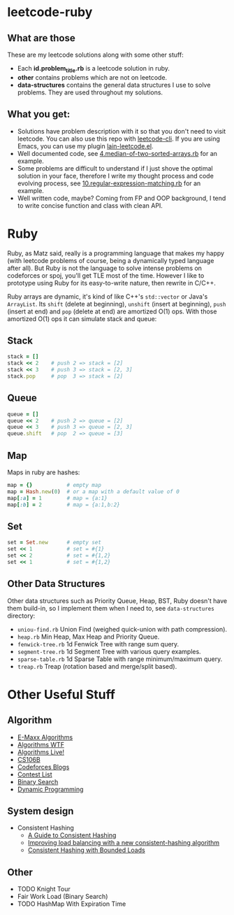 * leetcode-ruby

** What are those

These are my leetcode solutions along with some other stuff:

  - Each *id.problem_title.rb* is a leetcode solution in ruby.
  - *other* contains problems which are not on leetcode.
  - *data-structures* contains the general data structures I use to
    solve problems. They are used throughout my solutions.

** What you get:

  - Solutions have problem description with it so that you don't need
    to visit leetcode. You can also use this repo with [[https://github.com/skygragon/leetcode-cli][leetcode-cli]].
    If you are using Emacs, you can use my plugin [[https://github.com/ACEMerlin/lain-emacs/blob/master/lisp/lain-leetcode.el][lain-leetcode.el]].
  - Well documented code, see [[file:4.median-of-two-sorted-arrays.rb][4.median-of-two-sorted-arrays.rb]] for an
    example.
  - Some problems are difficult to understand if I just shove the
    optimal solution in your face, therefore I write my thought
    process and code evolving process, see
    [[file:10.regular-expression-matching.rb][10.regular-expression-matching.rb]] for an example.
  - Well written code, maybe? Coming from FP and OOP background, I
    tend to write concise function and class with clean API.

* Ruby

Ruby, as Matz said, really is a programming language that makes my
happy (with leetcode problems of course, being a dynamically typed
language after all). But Ruby is not the language to solve intense
problems on codeforces or spoj, you'll get TLE most of the time.
However I like to prototype using Ruby for its easy-to-write nature,
then rewrite in C/C++.

Ruby arrays are dynamic, it's kind of like C++'s =std::vector= or
Java's =ArrayList=. Its =shift= (delete at beginning), =unshift=
(insert at beginning), =push= (insert at end) and =pop= (delete at
end) are amortized O(1) ops. With those amortized O(1) ops it can
simulate stack and queue:

** Stack

#+begin_src ruby
stack = []
stack << 2    # push 2 => stack = [2]
stack << 3    # push 3 => stack = [2, 3]
stack.pop     # pop  3 => stack = [2]
#+end_src

** Queue

#+begin_src ruby
queue = []
queue << 2    # push 2 => queue = [2]
queue << 3    # push 3 => queue = [2, 3]
queue.shift   # pop  2 => queue = [3]
#+end_src

** Map

Maps in ruby are hashes:

#+begin_src ruby
map = {}           # empty map
map = Hash.new(0)  # or a map with a default value of 0
map[:a] = 1        # map = {a:1}
map[:b] = 2        # map = {a:1,b:2}
#+end_src

** Set

#+begin_src ruby
set = Set.new      # empty set
set << 1           # set = #{1}
set << 2           # set = #{1,2}
set << 1           # set = #{1,2}
#+end_src

** Other Data Structures

Other data structures such as Priority Queue, Heap, BST, Ruby doesn't
have them build-in, so I implement them when I need to, see
=data-structures= directory:

- =uniou-find.rb= Union Find (weighed quick-union with path compression).
- =heap.rb= Min Heap, Max Heap and Priority Queue.
- =fenwick-tree.rb= 1d Fenwick Tree with range sum query.
- =segment-tree.rb= 1d Segment Tree with various query examples.
- =sparse-table.rb= 1d Sparse Table with range minimum/maximum query.
- =treap.rb= Treap (rotation based and merge/split based).

* Other Useful Stuff

** Algorithm

- [[https://cp-algorithms.com/][E-Maxx Algorithms]]
- [[http://algorithms.wtf][Algorithms WTF]]
- [[https://www.youtube.com/channel/UCBLr7ISa_YDy5qeATupf26w][Algorithms Live!]]
- [[https://www.youtube.com/playlist?list=PLnfg8b9vdpLn9exZweTJx44CII1bYczuk][CS106B]]
- [[https://codeforces.com/blog/entry/57282][Codeforces Blogs]]
- [[https://clist.by/][Contest List]]
- [[https://www.topcoder.com/community/competitive-programming/tutorials/binary-search/][Binary Search]]
- [[https://www.topcoder.com/community/competitive-programming/tutorials/dynamic-programming-from-novice-to-advanced/][Dynamic Programming]]

** System design

- Consistent Hashing
  - [[https://www.toptal.com/big-data/consistent-hashing][A Guide to Consistent Hashing]]
  - [[https://medium.com/vimeo-engineering-blog/improving-load-balancing-with-a-new-consistent-hashing-algorithm-9f1bd75709ed][Improving load balancing with a new consistent-hashing algorithm]]
  - [[https://arxiv.org/pdf/1608.01350.pdf][Consistent Hashing with Bounded Loads]]


** Other

- TODO Knight Tour
- Fair Work Load (Binary Search)
- TODO HashMap With Expiration Time
